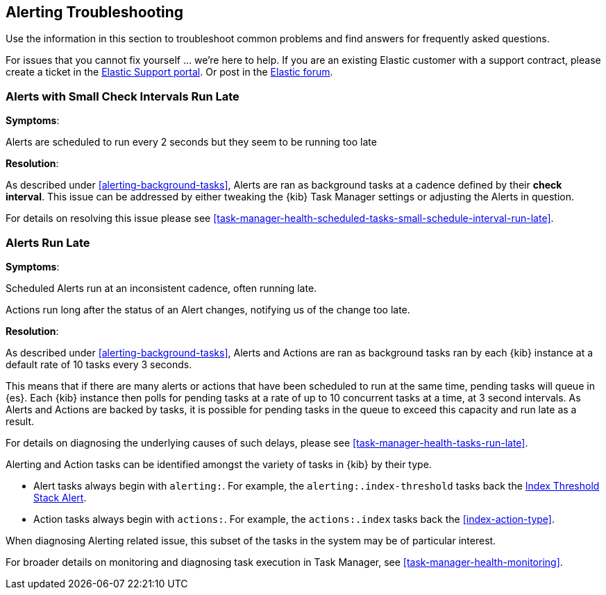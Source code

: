 [role="xpack"]
[[alerting-troubleshooting]]
== Alerting Troubleshooting

Use the information in this section to troubleshoot common problems and find answers for frequently asked questions.

For issues that you cannot fix yourself … we’re here to help.
If you are an existing Elastic customer with a support contract, please create a ticket in the
https://support.elastic.co/customers/s/login/[Elastic Support portal].
Or post in the https://discuss.elastic.co/[Elastic forum].


[float]
[[alerts-small-check-interval-run-late]]
=== Alerts with Small Check Intervals Run Late

*Symptoms*:

Alerts are scheduled to run every 2 seconds but they seem to be running too late

*Resolution*:

As described under <<alerting-background-tasks>>, Alerts are ran as background tasks at a cadence defined by their *check interval*.
This issue can be addressed by either tweaking the {kib} Task Manager settings or adjusting the Alerts in question.

For details on resolving this issue please see <<task-manager-health-scheduled-tasks-small-schedule-interval-run-late>>.


[float]
[[scheduled-alerts-run-late]]
=== Alerts Run Late

*Symptoms*:

Scheduled Alerts run at an inconsistent cadence, often running late.

Actions run long after the status of an Alert changes, notifying us of the change too late.

*Resolution*:

As described under <<alerting-background-tasks>>, Alerts and Actions are ran as background tasks ran by each {kib} instance at a default rate of 10 tasks every 3 seconds.

This means that if there are many alerts or actions that have been scheduled to run at the same time, pending tasks will queue in {es}. Each {kib} instance then polls for pending tasks at a rate of up to 10 concurrent tasks at a time, at 3 second intervals. As Alerts and Actions are backed by tasks, it is possible for pending tasks in the queue to exceed this capacity and run late as a result.

For details on diagnosing the underlying causes of such delays, please see <<task-manager-health-tasks-run-late>>.

Alerting and Action tasks can be identified amongst the variety of tasks in {kib} by their type.

* Alert tasks always begin with `alerting:`. For example, the `alerting:.index-threshold` tasks back the <<alert-type-index-threshold, Index Threshold Stack Alert>>.
* Action tasks always begin with `actions:`. For example, the `actions:.index` tasks back the <<index-action-type>>.

When diagnosing Alerting related issue, this subset of the tasks in the system may be of particular interest.

For broader details on monitoring and diagnosing task execution in Task Manager, see <<task-manager-health-monitoring>>.
